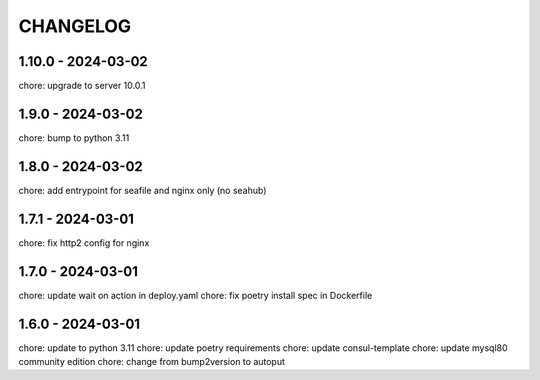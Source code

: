 CHANGELOG
###############

1.10.0 - 2024-03-02
===================

chore: upgrade to server 10.0.1

1.9.0 - 2024-03-02
==================

chore: bump to python 3.11

1.8.0 - 2024-03-02
==================

chore: add entrypoint for seafile and nginx only (no seahub)

1.7.1 - 2024-03-01
==================

chore: fix http2 config for nginx

1.7.0 - 2024-03-01
==================

chore: update wait on action in deploy.yaml
chore: fix poetry install spec in Dockerfile

1.6.0 - 2024-03-01
==================

chore: update to python 3.11
chore: update poetry requirements
chore: update consul-template
chore: update mysql80 community edition
chore: change from bump2version to autoput
